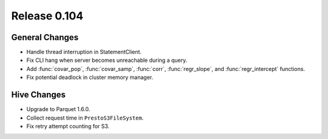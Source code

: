 =============
Release 0.104
=============

General Changes
---------------

* Handle thread interruption in StatementClient.
* Fix CLI hang when server becomes unreachable during a query.
* Add :func:`covar_pop`, :func:`covar_samp`, :func:`corr`, :func:`regr_slope`,
  and :func:`regr_intercept` functions.
* Fix potential deadlock in cluster memory manager.

Hive Changes
------------

* Upgrade to Parquet 1.6.0.
* Collect request time in ``PrestoS3FileSystem``.
* Fix retry attempt counting for S3.
